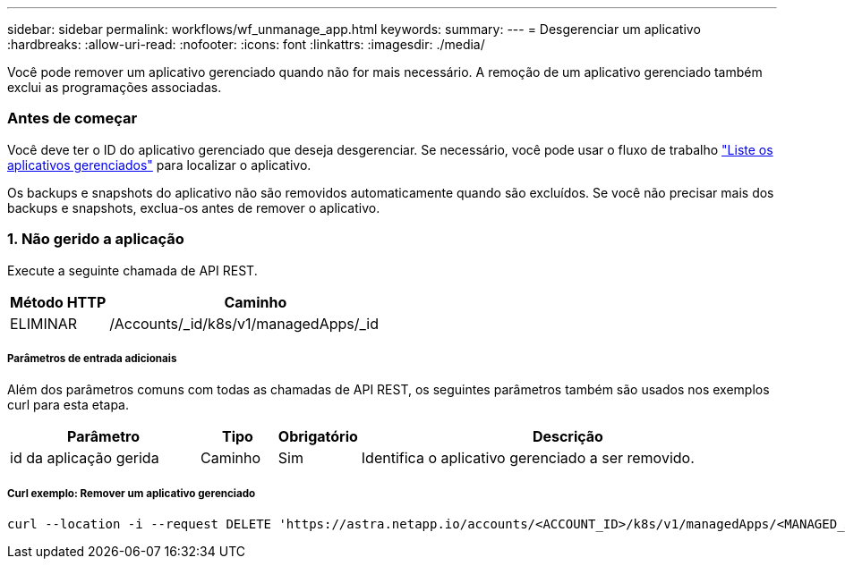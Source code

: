 ---
sidebar: sidebar 
permalink: workflows/wf_unmanage_app.html 
keywords:  
summary:  
---
= Desgerenciar um aplicativo
:hardbreaks:
:allow-uri-read: 
:nofooter: 
:icons: font
:linkattrs: 
:imagesdir: ./media/


[role="lead"]
Você pode remover um aplicativo gerenciado quando não for mais necessário. A remoção de um aplicativo gerenciado também exclui as programações associadas.



=== Antes de começar

Você deve ter o ID do aplicativo gerenciado que deseja desgerenciar. Se necessário, você pode usar o fluxo de trabalho link:wf_list_man_apps.html["Liste os aplicativos gerenciados"] para localizar o aplicativo.

Os backups e snapshots do aplicativo não são removidos automaticamente quando são excluídos. Se você não precisar mais dos backups e snapshots, exclua-os antes de remover o aplicativo.



=== 1. Não gerido a aplicação

Execute a seguinte chamada de API REST.

[cols="25,75"]
|===
| Método HTTP | Caminho 


| ELIMINAR | /Accounts/_id/k8s/v1/managedApps/_id 
|===


===== Parâmetros de entrada adicionais

Além dos parâmetros comuns com todas as chamadas de API REST, os seguintes parâmetros também são usados nos exemplos curl para esta etapa.

[cols="25,10,10,55"]
|===
| Parâmetro | Tipo | Obrigatório | Descrição 


| id da aplicação gerida | Caminho | Sim | Identifica o aplicativo gerenciado a ser removido. 
|===


===== Curl exemplo: Remover um aplicativo gerenciado

[source, curl]
----
curl --location -i --request DELETE 'https://astra.netapp.io/accounts/<ACCOUNT_ID>/k8s/v1/managedApps/<MANAGED_APP_ID>' --header 'Accept: */*' --header 'Authorization: Bearer <API_TOKEN>'
----